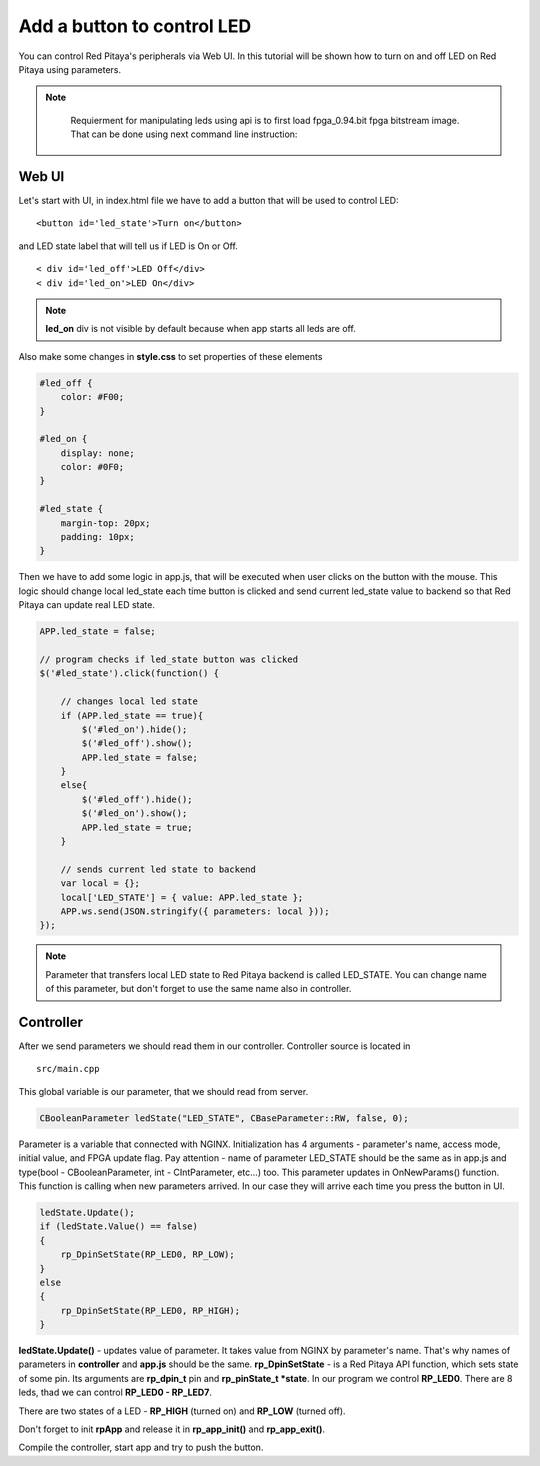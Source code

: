 .. _ABCLED:

###########################
Add a button to control LED
###########################

You can control Red Pitaya's peripherals via Web UI. In this tutorial will be shown how to turn on and off LED on Red
Pitaya using parameters.

.. note::

	Requierment for manipulating leds using api is to first load fpga_0.94.bit fpga bitstream image.
	That can be done using next command line instruction:

    .. tabs::

        .. group-tab:: OS version 1.04 or older

            .. code-block:: shell-session

                redpitaya> cat /opt/redpitaya/fpga/fpga_0.94.bit > /dev/xdevcfg

        .. group-tab:: OS version 2.00

            In OS version 2.0, the algorithm for loading an FPGA has changed. The **fpgautil** utility (*/opt/redpitaya/bin/fpgautil*) is used to load the FPGA. Also, the FPGA file format has changed from |xlinx_doc|.
            A script is used to load FPGA into memory: **overlay.sh**. It loads the overlay for the devices used in the FPGA as well as the FPGA bin file.

            .. code-block:: shell-session

                redpitaya> overlay.sh v0.94



.. |xlinx_doc| raw:: html

    <a href="https://xilinx-wiki.atlassian.net/wiki/spaces/A/pages/18841847/Solution+ZynqMP+PL+Programming#SolutionZynqMPPLProgramming-BitstreamFormat" target="_blank">bit to bin</a>

Web UI
******

Let's start with UI, in index.html file we have to add a button that will be used to control LED::

    <button id='led_state'>Turn on</button>

and LED state label that will tell us if LED is On or Off. ::

    < div id='led_off'>LED Off</div>
    < div id='led_on'>LED On</div>


.. note::

    **led_on** div is not visible by default because when app starts all leds are off.


Also make some changes in **style.css** to set properties of these elements

.. code-block:: html

    #led_off {
        color: #F00;
    }

    #led_on {
        display: none;
        color: #0F0;
    }

    #led_state {
        margin-top: 20px;
        padding: 10px;
    }


Then we have to add some logic in app.js, that will be executed when user clicks on the button with the mouse. This
logic should change local led_state each time button is clicked and send current led_state value to backend so that
Red Pitaya can update real LED state.

.. code-block:: html

    APP.led_state = false;

    // program checks if led_state button was clicked
    $('#led_state').click(function() {

        // changes local led state
        if (APP.led_state == true){
            $('#led_on').hide();
            $('#led_off').show();
            APP.led_state = false;
        }
        else{
            $('#led_off').hide();
            $('#led_on').show();
            APP.led_state = true;
        }

        // sends current led state to backend
        var local = {};
        local['LED_STATE'] = { value: APP.led_state };
        APP.ws.send(JSON.stringify({ parameters: local }));
    });

.. note::

    Parameter that transfers local LED state to Red Pitaya backend is called LED_STATE. You can change name of this
    parameter, but don't forget to use the same name also in controller.


Controller
**********

After we send parameters we should read them in our controller. Controller source is located in ::

    src/main.cpp


This global variable is our parameter, that we should read from server.

.. code-block:: c

   CBooleanParameter ledState("LED_STATE", CBaseParameter::RW, false, 0);


Parameter is a variable that connected with NGINX. Initialization has 4 arguments - parameter's name, access mode,
initial value, and FPGA update flag. Pay attention - name of parameter LED_STATE should be the same as in app.js and
type(bool - CBooleanParameter, int - CIntParameter, etc...) too.
This parameter updates in OnNewParams() function. This function is calling when new parameters arrived. In our case
they will arrive each time you press the button in UI.

.. code-block:: c

    ledState.Update();
    if (ledState.Value() == false)
    {
        rp_DpinSetState(RP_LED0, RP_LOW);
    }
    else
    {
        rp_DpinSetState(RP_LED0, RP_HIGH);
    }


**ledState.Update()** - updates value of parameter. It takes value from NGINX by parameter's name. That's why names
of parameters in **controller** and **app.js** should be the same.
**rp_DpinSetState** - is a Red Pitaya API function, which sets state of some pin. Its arguments are **rp_dpin_t** pin
and **rp_pinState_t *state**. In our program we control **RP_LED0**. There are 8 leds, thad we can control
**RP_LED0 - RP_LED7**.

There are two states of a LED - **RP_HIGH** (turned on) and **RP_LOW** (turned off).

Don't forget to init **rpApp** and release it in **rp_app_init()** and **rp_app_exit()**.

Compile the controller, start app and try to push the button.
